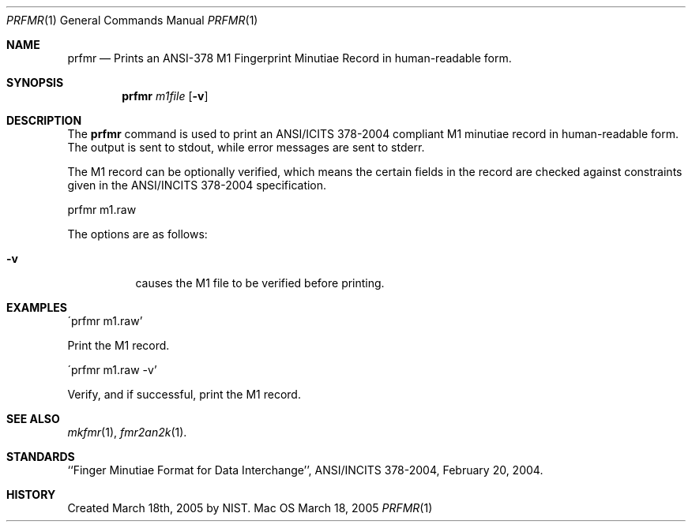.\""
.Dd March 18, 2005
.Dt PRFMR 1  
.Os Mac OS X       
.Sh NAME
.Nm prfmr
.Nd Prints an ANSI-378 M1 Fingerprint Minutiae Record in human-readable form.
.Sh SYNOPSIS
.Nm
.Ar m1file
.Op Fl v
.Pp
.Sh DESCRIPTION
The
.Nm
command is used to print an ANSI/ICITS 378-2004 compliant M1 minutiae record 
in human-readable form. The output is sent to stdout, while error messages
are sent to stderr.
.Pp
The M1 record can be optionally verified, which means the certain fields 
in the record are checked against constraints given in the ANSI/INCITS 378-2004
specification.
.Pp
.Bd -literal
prfmr m1.raw
.Ed
.Pp
The options are as follows:
.Bl -tag
.It Fl v
causes the M1 file to be verified before printing.
.El
.Sh EXAMPLES
\'prfmr m1.raw'
.Pp
Print the M1 record.
.Pp
\'prfmr m1.raw -v'
.Pp
Verify, and if successful, print the M1 record.
.Pp
.Sh SEE ALSO
.Xr mkfmr 1 ,
.Xr fmr2an2k 1 .
.Sh STANDARDS
``Finger Minutiae Format for Data Interchange'', ANSI/INCITS 378-2004,
February 20, 2004.
.Sh HISTORY
Created March 18th, 2005 by NIST.
